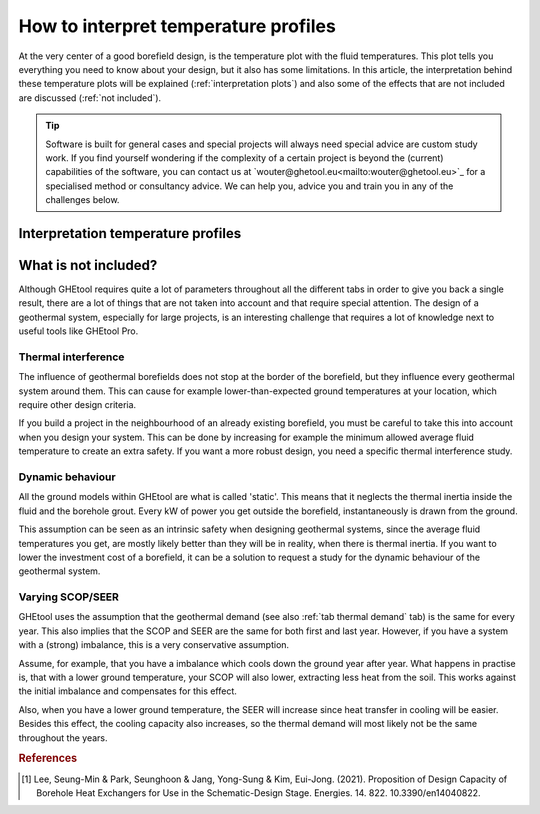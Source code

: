 .. _interpret results::

How to interpret temperature profiles
#####################################

At the very center of a good borefield design, is the temperature plot with the fluid temperatures. This plot
tells you everything you need to know about your design, but it also has some limitations. In this article, the interpretation
behind these temperature plots will be explained (:ref:`interpretation plots`) and also some of the effects that are not included
are discussed (:ref:`not included`).

.. tip::
    Software is built for general cases and special projects will always need special advice are custom study work.
    If you find yourself wondering if the complexity of a certain project is beyond the (current) capabilities of the software,
    you can contact us at `wouter@ghetool.eu<mailto:wouter@ghetool.eu>`_ for a specialised method or consultancy advice.
    We can help you, advice you and train you in any of the challenges below.

.. _interpretation plots::

Interpretation temperature profiles
***********************************

.. image:: Figures/results.png
  :alt: Monthly temperature profile



.. _not included::

What is not included?
*********************
Although GHEtool requires quite a lot of parameters throughout all the different tabs in order to give you back a single result,
there are a lot of things that are not taken into account and that require special attention. The design of a geothermal system,
especially for large projects, is an interesting challenge that requires a lot of knowledge next to useful tools like GHEtool Pro.

Thermal interference
--------------------
The influence of geothermal borefields does not stop at the border of the borefield, but they influence every geothermal system around them.
This can cause for example lower-than-expected ground temperatures at your location, which require other design criteria.

If you build a project in the neighbourhood of an already existing borefield,
you must be careful to take this into account when you design your system. This can be done by increasing for example the
minimum allowed average fluid temperature to create an extra safety. If you want a more robust design, you need
a specific thermal interference study.

.. image:: Figures/interference.png
  :alt: Geothermal interference
  :width: 350

Dynamic behaviour
-----------------
All the ground models within GHEtool are what is called 'static'. This means that it neglects the thermal inertia inside the fluid
and the borehole grout. Every kW of power you get outside the borefield, instantaneously is drawn from the ground.

This assumption can be seen as an intrinsic safety when designing geothermal systems, since the average fluid temperatures you
get, are mostly likely better than they will be in reality, when there is thermal inertia. If you want to lower the investment cost
of a borefield, it can be a solution to request a study for the dynamic behaviour of the geothermal system.

Varying SCOP/SEER
-----------------
GHEtool uses the assumption that the geothermal demand (see also :ref:`tab thermal demand` tab) is the same for every year.
This also implies that the SCOP and SEER are the same for both first and last year. However, if you have a system with a
(strong) imbalance, this is a very conservative assumption.

Assume, for example, that you have a imbalance which cools down the ground year after year. What happens in practise is,
that with a lower ground temperature, your SCOP will also lower, extracting less heat from the soil. This works against
the initial imbalance and compensates for this effect.

Also, when you have a lower ground temperature, the SEER will increase since heat transfer in cooling will be easier.
Besides this effect, the cooling capacity also increases, so the thermal demand will most likely not be the same throughout the years.


.. rubric:: References
.. [1] Lee, Seung-Min & Park, Seunghoon & Jang, Yong-Sung & Kim, Eui-Jong. (2021). Proposition of Design Capacity of Borehole Heat Exchangers for Use in the Schematic-Design Stage. Energies. 14. 822. 10.3390/en14040822.
